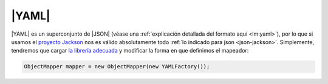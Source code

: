 .. _yaml:

|YAML|
******
|YAML| es un superconjunto de |JSON| (véase una :ref:`explicación detallada del
formato aquí <lm:yaml>`), por lo que si usamos el `proyecto Jackson
<https://github.com/FasterXML/jackson>`_ nos es válido absolutamente todo
:ref:`lo indicado para json <json-jackson>`. Simplemente, tendremos que cargar
`la librería adecuada
<https://mvnrepository.com/artifact/com.fasterxml.jackson.dataformat/jackson-dataformat-yaml>`_
y modificar la forma en que definimos el mapeador:

.. code-block:: java

   ObjectMapper mapper = new ObjectMapper(new YAMLFactory());

.. |YAML| replace:: :abbr:`YAML (YAML Ain't Markup Language)`
.. |JSON| replace:: :abbr:`JSON (JavaScript Object Notation)`
